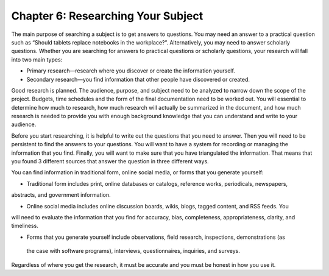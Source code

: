 Chapter 6:  Researching Your Subject
=================================================

The main purpose of searching a subject is to get answers to questions.  You may need an answer to a 
practical question such as “Should tablets replace notebooks in the workplace?”.  Alternatively, you may 
need to answer scholarly questions. Whether you are searching for answers to practical questions or 
scholarly questions, your research will fall into two main types:


* Primary research—research where you discover or create the information yourself.

* Secondary research—you find information that other people have discovered or created.

Good research is planned.  The audience, purpose, and subject need to be analyzed to narrow down the 
scope of the project.  Budgets, time schedules and the form of the final documentation need to be worked out.  
You will essential to determine how much to research, how much research will actually be summarized in the 
document, and how much research is needed to provide you with enough background knowledge that you can 
understand and write to your audience.

Before you start researching, it is helpful to write out the questions that you need to answer.  
Then you will need to be persistent to find the answers to your questions.  You will want to have a system 
for recording or managing the information that you find.  Finally, you will want to make sure that you have 
triangulated the information.  That means that you found 3 different sources that answer the question in 
three different ways. 

You can find information in traditional form, online social media, or forms that you generate yourself:
     
* Traditional form includes print, online databases or catalogs, reference works, periodicals, newspapers, 
abstracts, and government information.   

* Online social media includes online discussion boards, wikis, blogs, tagged content, and RSS feeds. You 
will need to evaluate the information that you find for accuracy, bias, completeness, appropriateness, 
clarity, and timeliness.   

* Forms that you generate yourself include observations, field research, inspections, demonstrations (as 
 the case with software programs), interviews, questionnaires, inquiries, and surveys.
 
Regardless of where you get the research, it must be accurate and you must be honest in how you use it.

